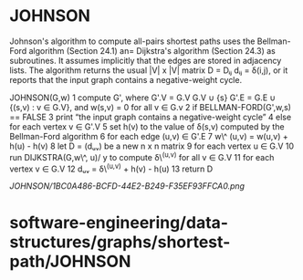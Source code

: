 * JOHNSON

Johnson's algorithm to compute all-pairs shortest paths uses the
Bellman-Ford algorithm (Section 24.1) an= Dijkstra's algorithm (Section
24.3) as subroutines. It assumes implicitly that the edges are stored in
adjacency lists. The algorithm returns the usual |V| x |V| matrix D =
Dᵢⱼ dᵢⱼ = δ(i,j), or it reports that the input graph contains a
negative-weight cycle.

JOHNSON(G,w) 1 compute G', where G'.V = G.V G.V ∪ {s} G'.E = G.E ∪
{(s,v) : v ∈ G.V}, and w(s,v) = 0 for all v ∈ G.v 2 if
BELLMAN-FORD(G',w,s) == FALSE 3 print “the input graph contains a
negative-weight cycle” 4 else for each vertex v ∈ G'.V 5 set h(v) to the
value of δ(s,v) computed by the Bellman-Ford algorithm 6 for each edge
(u,v) ∈ G'.E 7 w\^ (u,v) = w(u,v) + h(u) - h(v) 8 let D = (dᵤᵥ) be a new
n x n matrix 9 for each vertex u ∈ G.V 10 run DIJKSTRA(G,w\^, u)/ y to
compute δ\^(u,v) for all v ∈ G.V 11 for each vertex v ∈ G.V 12 dᵤᵥ =
δ\^(u,v) + h(v) - h(u) 13 return D

[[JOHNSON/1BC0A486-BCFD-44E2-B249-F35EF93FFCA0.png]]
* software-engineering/data-structures/graphs/shortest-path/JOHNSON
